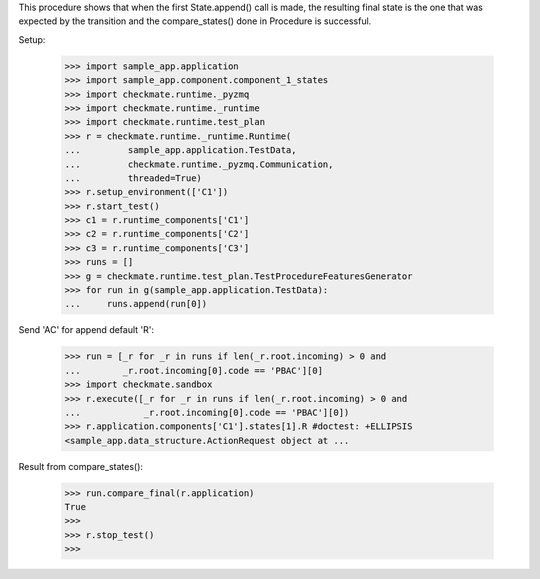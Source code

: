 This procedure shows that when the first State.append() call is made,
the resulting final state is the one that was expected by the transition
and the compare_states() done in Procedure is successful.

Setup:

    >>> import sample_app.application
    >>> import sample_app.component.component_1_states
    >>> import checkmate.runtime._pyzmq
    >>> import checkmate.runtime._runtime
    >>> import checkmate.runtime.test_plan
    >>> r = checkmate.runtime._runtime.Runtime(
    ...         sample_app.application.TestData,
    ...         checkmate.runtime._pyzmq.Communication,
    ...         threaded=True)
    >>> r.setup_environment(['C1'])
    >>> r.start_test()
    >>> c1 = r.runtime_components['C1']
    >>> c2 = r.runtime_components['C2']
    >>> c3 = r.runtime_components['C3']
    >>> runs = []
    >>> g = checkmate.runtime.test_plan.TestProcedureFeaturesGenerator
    >>> for run in g(sample_app.application.TestData):
    ...     runs.append(run[0])


Send 'AC' for append default 'R':

    >>> run = [_r for _r in runs if len(_r.root.incoming) > 0 and
    ...        _r.root.incoming[0].code == 'PBAC'][0]
    >>> import checkmate.sandbox
    >>> r.execute([_r for _r in runs if len(_r.root.incoming) > 0 and
    ...            _r.root.incoming[0].code == 'PBAC'][0])
    >>> r.application.components['C1'].states[1].R #doctest: +ELLIPSIS
    <sample_app.data_structure.ActionRequest object at ...

Result from compare_states():

    >>> run.compare_final(r.application)
    True
    >>> 
    >>> r.stop_test()
    >>>

